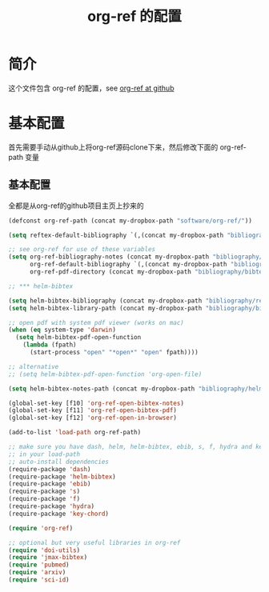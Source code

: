 #+TITLE: org-ref 的配置

* 简介
这个文件包含 org-ref 的配置，see [[https://github.com/jkitchin/org-ref][org-ref at github]]
* 基本配置
首先需要手动从github上将org-ref源码clone下来，然后修改下面的 org-ref-path 变量
** 基本配置
全都是从org-ref的github项目主页上抄来的
#+NAME: set-vars
#+BEGIN_SRC emacs-lisp
  (defconst org-ref-path (concat my-dropbox-path "software/org-ref/"))

  (setq reftex-default-bibliography `(,(concat my-dropbox-path "bibliography/references.bib")))

  ;; see org-ref for use of these variables
  (setq org-ref-bibliography-notes (concat my-dropbox-path "bibliography/notes.org")
        org-ref-default-bibliography `(,(concat my-dropbox-path "bibliography/references.bib"))
        org-ref-pdf-directory (concat my-dropbox-path "bibliography/bibtex-pdfs/"))

  ;; *** helm-bibtex

  (setq helm-bibtex-bibliography (concat my-dropbox-path "bibliography/references.bib"))
  (setq helm-bibtex-library-path (concat my-dropbox-path "bibliography/bibtex-pdfs"))

  ;; open pdf with system pdf viewer (works on mac)
  (when (eq system-type 'darwin)
    (setq helm-bibtex-pdf-open-function
      (lambda (fpath)
        (start-process "open" "*open*" "open" fpath))))

  ;; alternative
  ;; (setq helm-bibtex-pdf-open-function 'org-open-file)

  (setq helm-bibtex-notes-path (concat my-dropbox-path "bibliography/helm-bibtex-notes"))

  (global-set-key [f10] 'org-ref-open-bibtex-notes)
  (global-set-key [f11] 'org-ref-open-bibtex-pdf)
  (global-set-key [f12] 'org-ref-open-in-browser)

  (add-to-list 'load-path org-ref-path)

  ;; make sure you have dash, helm, helm-bibtex, ebib, s, f, hydra and key-chord
  ;; in your load-path
  ;; auto-install dependencies
  (require-package 'dash)
  (require-package 'helm-bibtex)
  (require-package 'ebib)
  (require-package 's)
  (require-package 'f)
  (require-package 'hydra)
  (require-package 'key-chord)

  (require 'org-ref)

  ;; optional but very useful libraries in org-ref
  (require 'doi-utils)
  (require 'jmax-bibtex)
  (require 'pubmed)
  (require 'arxiv)
  (require 'sci-id)

#+END_SRC

